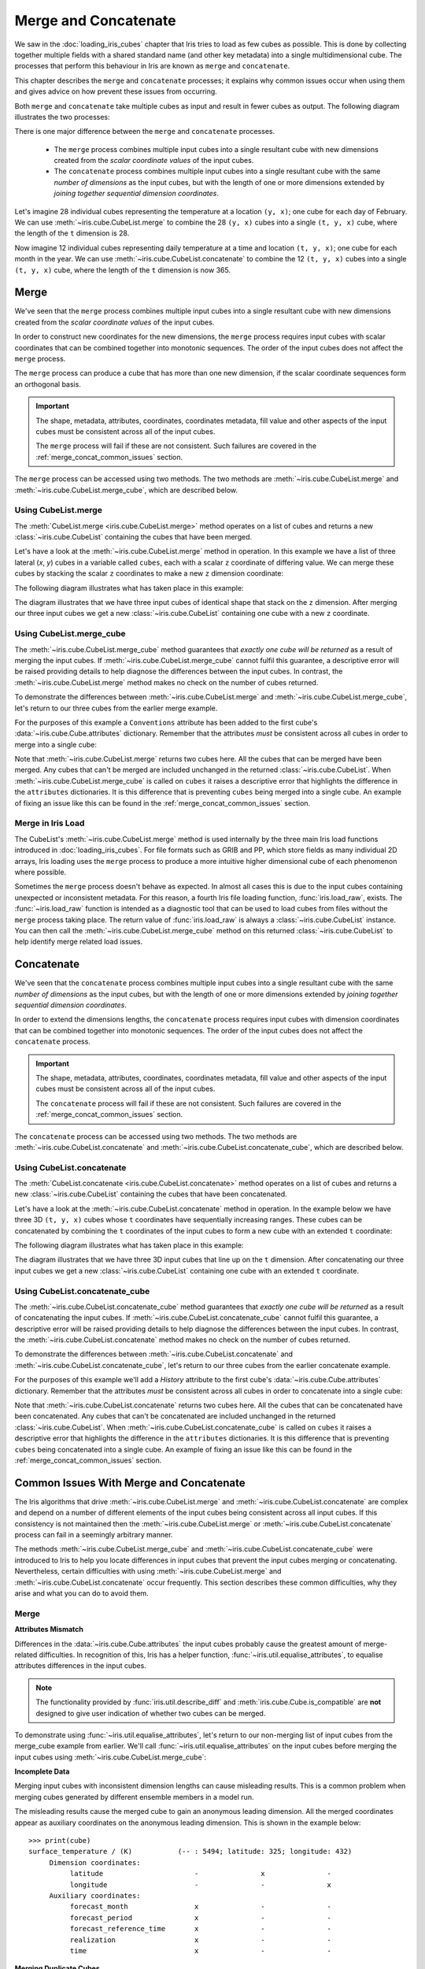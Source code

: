 .. _merge_and_concat:

=====================
Merge and Concatenate
=====================

We saw in the :doc:`loading_iris_cubes` chapter that Iris tries to load as few cubes as
possible. This is done by collecting together multiple fields with a shared standard
name (and other key metadata) into a single multidimensional cube. The processes that
perform this behaviour in Iris are known as ``merge`` and ``concatenate``.

This chapter describes the ``merge`` and ``concatenate`` processes; it explains
why common issues occur when using them and gives advice on how prevent these
issues from occurring.

Both ``merge`` and ``concatenate`` take multiple cubes as input and
result in fewer cubes as output. The following diagram illustrates the two processes:

.. image:: merge_and_concat.png
   :alt: Pictographic of merge and concatenation.
   :align: center

There is one major difference between the ``merge`` and ``concatenate`` processes.

 * The ``merge`` process combines multiple input cubes into a
   single resultant cube with new dimensions created from the
   *scalar coordinate values* of the input cubes.

 * The ``concatenate`` process combines multiple input cubes into a
   single resultant cube with the same *number of dimensions* as the input cubes,
   but with the length of one or more dimensions extended by *joining together
   sequential dimension coordinates*.

Let's imagine 28 individual cubes representing the
temperature at a location ``(y, x)``; one cube for each day of February. We can use
:meth:`~iris.cube.CubeList.merge` to combine the 28 ``(y, x)`` cubes into
a single ``(t, y, x)`` cube, where the length of the ``t`` dimension is 28.

Now imagine 12 individual cubes representing daily temperature at a time and
location ``(t, y, x)``; one cube for each month in the year. We can use
:meth:`~iris.cube.CubeList.concatenate` to combine the 12
``(t, y, x)`` cubes into a single ``(t, y, x)`` cube, where the length
of the ``t`` dimension is now 365.


Merge
-----

We've seen that the ``merge`` process combines multiple input cubes into a
single resultant cube with new dimensions created from the
*scalar coordinate values* of the input cubes.

In order to construct new coordinates for the new dimensions, the ``merge`` process requires input cubes
with scalar coordinates that can be combined together into monotonic sequences.
The order of the input cubes does not affect the ``merge`` process.

The ``merge`` process can produce a cube that has more than one new dimension,
if the scalar coordinate sequences form an orthogonal basis.

.. important::

    The shape, metadata, attributes, coordinates, coordinates metadata, fill value and
    other aspects of the input cubes must be consistent across all of the input cubes.

    The ``merge`` process will fail if these are not consistent. Such failures are
    covered in the :ref:`merge_concat_common_issues` section.


The ``merge`` process can be accessed using two methods. The two methods are
:meth:`~iris.cube.CubeList.merge` and :meth:`~iris.cube.CubeList.merge_cube`,
which are described below.


Using CubeList.merge
====================

The :meth:`CubeList.merge <iris.cube.CubeList.merge>` method operates on a list
of cubes and returns a new :class:`~iris.cube.CubeList` containing the cubes
that have been merged.

.. testsetup:: merge

    import numpy as np
    import iris
    def _xy_cube(z):
        cube = iris.cube.Cube(np.arange(20).reshape(4, 5), 'air_temperature', units='kelvin')
        cube.add_dim_coord(iris.coords.DimCoord(range(4), long_name='y'), 0)
        cube.add_dim_coord(iris.coords.DimCoord(range(5), long_name='x'), 1)
        cube.add_aux_coord(iris.coords.DimCoord(z, long_name='z', units='meters'))
        return cube
    cubes = iris.cube.CubeList([_xy_cube(1), _xy_cube(2), _xy_cube(3)])


Let's have a look at the :meth:`~iris.cube.CubeList.merge` method in operation.
In this example we have a list of three lateral (*x*, *y*) cubes in a
variable called ``cubes``, each with a scalar ``z`` coordinate of
differing value. We can merge these cubes by stacking the scalar ``z`` coordinates to
make a new ``z`` dimension coordinate:

.. doctest:: merge
    :options: +ELLIPSIS, +NORMALIZE_WHITESPACE

    >>> print(cubes)
    0: air_temperature / (kelvin)          (y: 4; x: 5)
    1: air_temperature / (kelvin)          (y: 4; x: 5)
    2: air_temperature / (kelvin)          (y: 4; x: 5)

    >>> print(cubes[0])
    air_temperature / (kelvin)          (y: 4; x: 5)
     ...
         Scalar coordinates:
              z: 1 meters
    >>> print(cubes[1])
    air_temperature / (kelvin)          (y: 4; x: 5)
     ...
         Scalar coordinates:
              z: 2 meters
    >>> print(cubes[2])
    air_temperature / (kelvin)          (y: 4; x: 5)
     ...
         Scalar coordinates:
              z: 3 meters

    >>> print(cubes.merge())
    0: air_temperature / (kelvin)          (z: 3; y: 4; x: 5)

The following diagram illustrates what has taken place in this example:

.. image:: merge.png
   :alt: Pictographic of merge.
   :align: center

The diagram illustrates that we have three input cubes of identical shape
that stack on the ``z`` dimension.
After merging our three input cubes we get a new :class:`~iris.cube.CubeList` containing
one cube with a new ``z`` coordinate.


Using CubeList.merge_cube
=========================

The :meth:`~iris.cube.CubeList.merge_cube` method guarantees that *exactly one cube will be returned*
as a result of merging the input cubes.
If :meth:`~iris.cube.CubeList.merge_cube` cannot fulfil this guarantee, a descriptive error
will be raised providing details to help diagnose the differences between the input cubes.
In contrast, the :meth:`~iris.cube.CubeList.merge` method makes no check on the number of cubes returned.

To demonstrate the differences between :meth:`~iris.cube.CubeList.merge`
and :meth:`~iris.cube.CubeList.merge_cube`, let's return to our three cubes
from the earlier merge example.

For the purposes of this example a ``Conventions`` attribute has been added to the first
cube's :data:`~iris.cube.Cube.attributes` dictionary.
Remember that the attributes *must* be consistent across all cubes in order to merge
into a single cube:

.. testsetup:: merge_vs_merge_cube

    import numpy as np
    import iris
    def _xy_cube(z):
        cube = iris.cube.Cube(np.arange(20).reshape(4, 5), 'air_temperature', units='kelvin')
        cube.add_dim_coord(iris.coords.DimCoord(range(4), long_name='y'), 0)
        cube.add_dim_coord(iris.coords.DimCoord(range(5), long_name='x'), 1)
        cube.add_aux_coord(iris.coords.DimCoord(z, long_name='z', units='meters'))
        return cube
    cubes = iris.cube.CubeList([_xy_cube(1), _xy_cube(2), _xy_cube(3)])
    cubes[0].attributes['Conventions'] = 'CF-1.5'

.. doctest:: merge_vs_merge_cube
    :options: +ELLIPSIS, +NORMALIZE_WHITESPACE

    >>> print(cubes)
    0: air_temperature / (kelvin)          (y: 4; x: 5)
    1: air_temperature / (kelvin)          (y: 4; x: 5)
    2: air_temperature / (kelvin)          (y: 4; x: 5)

    >>> print(cubes[0].attributes)
    {'Conventions': 'CF-1.5'}
    >>> print(cubes[1].attributes)
    {}
    >>> print(cubes[2].attributes)
    {}

    >>> print(cubes.merge())
    0: air_temperature / (kelvin)          (y: 4; x: 5)
    1: air_temperature / (kelvin)          (z: 2; y: 4; x: 5)

    >>> print(cubes.merge_cube())
    Traceback (most recent call last):
        ...
        raise iris.exceptions.MergeError(msgs)
    iris.exceptions.MergeError: failed to merge into a single cube.
      cube.attributes keys differ: 'Conventions'

Note that :meth:`~iris.cube.CubeList.merge` returns two cubes here.
All the cubes that can be merged have been merged. Any cubes that can't be merged are
included unchanged in the returned :class:`~iris.cube.CubeList`.
When :meth:`~iris.cube.CubeList.merge_cube` is called on ``cubes`` it raises a
descriptive error that highlights the difference in the ``attributes`` dictionaries.
It is this difference that is preventing ``cubes`` being merged into a
single cube. An example of fixing an issue like this can be found in the
:ref:`merge_concat_common_issues` section.


Merge in Iris Load
==================

The CubeList's :meth:`~iris.cube.CubeList.merge` method is used internally
by the three main Iris load functions introduced in :doc:`loading_iris_cubes`.
For file formats such as GRIB and PP, which store fields as many
individual 2D arrays, Iris loading uses the ``merge`` process to produce a
more intuitive higher dimensional cube of each phenomenon where possible.

Sometimes the ``merge`` process doesn't behave as expected. In almost all
cases this is due to the input cubes containing unexpected or inconsistent metadata.
For this reason, a fourth Iris file loading function, :func:`iris.load_raw`, exists.
The :func:`~iris.load_raw` function is intended as a diagnostic tool that can be used to
load cubes from files without the ``merge`` process taking place. The return value of
:func:`iris.load_raw` is always a :class:`~iris.cube.CubeList` instance.
You can then call the :meth:`~iris.cube.CubeList.merge_cube` method on this returned
:class:`~iris.cube.CubeList` to help identify merge related load issues.


Concatenate
-----------

We've seen that the ``concatenate`` process combines multiple input cubes into a
single resultant cube with the same *number of dimensions* as the input cubes,
but with the length of one or more dimensions extended by *joining together
sequential dimension coordinates*.

In order to extend the dimensions lengths, the ``concatenate`` process requires input cubes
with dimension coordinates that can be combined together into monotonic sequences.
The order of the input cubes does not affect the ``concatenate`` process.

.. important::

    The shape, metadata, attributes, coordinates, coordinates metadata, fill value and
    other aspects of the input cubes must be consistent across all of the input cubes.

    The ``concatenate`` process will fail if these are not consistent. Such failures are
    covered in the :ref:`merge_concat_common_issues` section.


The ``concatenate`` process can be accessed using two methods. The two methods are
:meth:`~iris.cube.CubeList.concatenate` and :meth:`~iris.cube.CubeList.concatenate_cube`,
which are described below.


Using CubeList.concatenate
==========================

The :meth:`CubeList.concatenate <iris.cube.CubeList.concatenate>` method operates on a list
of cubes and returns a new :class:`~iris.cube.CubeList` containing the cubes
that have been concatenated.

Let's have a look at the :meth:`~iris.cube.CubeList.concatenate` method in operation.
In the example below we have three 3D ``(t, y, x)`` cubes whose ``t`` coordinates
have sequentially increasing ranges.
These cubes can be concatenated by combining the ``t`` coordinates of the input
cubes to form a new cube with an extended ``t`` coordinate:

.. testsetup:: concatenate

    import numpy as np
    import iris
    def _xyt_cube(t):
        cube = iris.cube.Cube(np.arange(12 * len(t)).reshape(-1, 3, 4), 'air_temperature', units='kelvin')
        cube.add_dim_coord(iris.coords.DimCoord(range(3), long_name='y'), 1)
        cube.add_dim_coord(iris.coords.DimCoord(range(4), long_name='x'), 2)
        cube.add_dim_coord(iris.coords.DimCoord(t, long_name='t'), 0)
        return cube
    cubes = iris.cube.CubeList([_xyt_cube(np.arange(31)), _xyt_cube(np.arange(28) + 31), _xyt_cube(np.arange(31) + 59)])

.. doctest:: concatenate
    :options: +ELLIPSIS, +NORMALIZE_WHITESPACE

    >>> print(cubes)
    0: air_temperature / (kelvin)          (t: 31; y: 3; x: 4)
    1: air_temperature / (kelvin)          (t: 28; y: 3; x: 4)
    2: air_temperature / (kelvin)          (t: 31; y: 3; x: 4)

    >>> print(cubes.concatenate())
    0: air_temperature / (kelvin)          (t: 90; y: 3; x: 4)


The following diagram illustrates what has taken place in this example:

.. image:: concat.png
   :alt: Pictographic of concatenate.
   :align: center

The diagram illustrates that we have three 3D input cubes
that line up on the ``t`` dimension.
After concatenating our three input cubes we get a new :class:`~iris.cube.CubeList`
containing one cube with an extended ``t`` coordinate.


Using CubeList.concatenate_cube
===============================

The :meth:`~iris.cube.CubeList.concatenate_cube` method guarantees that *exactly one
cube will be returned* as a result of concatenating the input cubes.
If :meth:`~iris.cube.CubeList.concatenate_cube` cannot fulfil this guarantee, a descriptive error
will be raised providing details to help diagnose the differences between the input cubes.
In contrast, the :meth:`~iris.cube.CubeList.concatenate` method makes no check on the number
of cubes returned.

To demonstrate the differences between :meth:`~iris.cube.CubeList.concatenate`
and :meth:`~iris.cube.CubeList.concatenate_cube`, let's return to our three cubes
from the earlier concatenate example.

For the purposes of this example we'll add a *History* attribute to the first
cube's :data:`~iris.cube.Cube.attributes` dictionary.
Remember that the attributes *must* be consistent across all cubes in order to
concatenate into a single cube:

.. testsetup:: concatenate_vs_concatenate_cube

    import numpy as np
    import iris
    def _xyt_cube(t):
        cube = iris.cube.Cube(np.arange(12 * len(t)).reshape(-1, 3, 4), 'air_temperature', units='kelvin')
        cube.add_dim_coord(iris.coords.DimCoord(range(3), long_name='y'), 1)
        cube.add_dim_coord(iris.coords.DimCoord(range(4), long_name='x'), 2)
        cube.add_dim_coord(iris.coords.DimCoord(t, long_name='t'), 0)
        return cube
    cubes = iris.cube.CubeList([_xyt_cube(np.arange(31)), _xyt_cube(np.arange(28) + 31), _xyt_cube(np.arange(31) + 59)])
    cubes[0].attributes['History'] = 'Created 2010-06-30'

.. doctest:: concatenate_vs_concatenate_cube
    :options: +ELLIPSIS, +NORMALIZE_WHITESPACE

    >>> print(cubes)
    0: air_temperature / (kelvin)          (t: 31; y: 3; x: 4)
    1: air_temperature / (kelvin)          (t: 28; y: 3; x: 4)
    2: air_temperature / (kelvin)          (t: 31; y: 3; x: 4)

    >>> print(cubes[0].attributes)
    {'History': 'Created 2010-06-30'}
    >>> print(cubes[1].attributes)
    {}

    >>> print(cubes.concatenate())
    0: air_temperature / (kelvin)          (t: 31; y: 3; x: 4)
    1: air_temperature / (kelvin)          (t: 59; y: 3; x: 4)
    >>> print(cubes.concatenate_cube())
    Traceback (most recent call last):
        ...
        raise iris.exceptions.ConcatenateError(msgs)
    iris.exceptions.ConcatenateError: failed to concatenate into a single cube.
      Cube metadata differs for phenomenon: air_temperature


Note that :meth:`~iris.cube.CubeList.concatenate` returns two cubes here.
All the cubes that can be concatenated have been concatenated. Any cubes that can't be concatenated are
included unchanged in the returned :class:`~iris.cube.CubeList`.
When :meth:`~iris.cube.CubeList.concatenate_cube` is called on ``cubes`` it raises a
descriptive error that highlights the difference in the ``attributes`` dictionaries.
It is this difference that is preventing ``cubes`` being concatenated into a
single cube. An example of fixing an issue like this can be found in the
:ref:`merge_concat_common_issues` section.


.. _merge_concat_common_issues:

Common Issues With Merge and Concatenate
----------------------------------------

The Iris algorithms that drive :meth:`~iris.cube.CubeList.merge` and
:meth:`~iris.cube.CubeList.concatenate` are complex and depend
on a number of different elements of the input cubes being consistent across
all input cubes.
If this consistency is not maintained then the
:meth:`~iris.cube.CubeList.merge` or
:meth:`~iris.cube.CubeList.concatenate` process can fail in a
seemingly arbitrary manner.

The methods :meth:`~iris.cube.CubeList.merge_cube` and
:meth:`~iris.cube.CubeList.concatenate_cube` 
were introduced to Iris to help you locate differences in input cubes
that prevent the input cubes merging or concatenating.
Nevertheless, certain difficulties with using
:meth:`~iris.cube.CubeList.merge` and
:meth:`~iris.cube.CubeList.concatenate` occur frequently.
This section describes these common difficulties, why they arise and
what you can do to avoid them.


Merge
=====

.. _merge_issues_attrs_mismatch:

**Attributes Mismatch**

Differences in the :data:`~iris.cube.Cube.attributes` the input cubes probably
cause the greatest amount of merge-related difficulties.
In recognition of this, Iris has a helper function,
:func:`~iris.util.equalise_attributes`, to equalise
attributes differences in the input cubes.

.. note::

    The functionality provided by :func:`iris.util.describe_diff` and
    :meth:`iris.cube.Cube.is_compatible` are **not** designed to give user
    indication of whether two cubes can be merged.

To demonstrate using :func:`~iris.util.equalise_attributes`,
let's return to our non-merging list of input cubes from the merge_cube example
from earlier.
We'll call :func:`~iris.util.equalise_attributes` on the
input cubes before merging the input cubes using :meth:`~iris.cube.CubeList.merge_cube`:

.. doctest:: merge_vs_merge_cube
    :options: +ELLIPSIS, +NORMALIZE_WHITESPACE

    >>> from iris.util import equalise_attributes
    >>> print(cubes)
    0: air_temperature / (kelvin)          (y: 4; x: 5)
    1: air_temperature / (kelvin)          (y: 4; x: 5)
    2: air_temperature / (kelvin)          (y: 4; x: 5)

    >>> print(cubes[0].attributes)
    {'Conventions': 'CF-1.5'}
    >>> print(cubes[1].attributes)
    {}
    >>> print(cubes[2].attributes)
    {}

    >>> print(cubes.merge_cube())
    Traceback (most recent call last):
        ...
        raise iris.exceptions.MergeError(msgs)
    iris.exceptions.MergeError: failed to merge into a single cube.
      cube.attributes keys differ: 'Conventions'

    >>> equalise_attributes(cubes)

    >>> print(cubes[0].attributes)
    {}

    >>> print(cubes.merge_cube())
    air_temperature / (kelvin)          (z: 3; y: 4; x: 5)
         Dimension coordinates:
              z                           x     -     -
              y                           -     x     -
              x                           -     -     x


**Incomplete Data**

Merging input cubes with inconsistent dimension lengths can cause misleading results.
This is a common problem when merging cubes generated by different ensemble members in a model run.

The misleading results cause the merged cube to gain an anonymous leading dimension.
All the merged coordinates appear as auxiliary coordinates on the anonymous leading dimension.
This is shown in the example below::

    >>> print(cube)
    surface_temperature / (K)           (-- : 5494; latitude: 325; longitude: 432)
         Dimension coordinates:
              latitude                      -               x               -
              longitude                     -               -               x
         Auxiliary coordinates:
              forecast_month                x               -               -
              forecast_period               x               -               -
              forecast_reference_time       x               -               -
              realization                   x               -               -
              time                          x               -               -


**Merging Duplicate Cubes**

The Iris load process does not merge duplicate cubes (two or more identical cubes in
the input cubes) by default.
This behaviour can be changed by setting the ``unique`` keyword argument
to :meth:`~iris.cube.CubeList.merge` to ``False``.

Merging duplicate cubes can cause misleading results. Let's demonstrate these
behaviours and misleading results with the following example.
In this example we have three input cubes.
The first has a scalar ``z`` coordinate with value 1, the second has a
scalar ``z`` coordinate with value 2 and the third has a scalar ``z``
coordinate with value 1.
The first and third cubes are thus identical.
We will demonstrate the effect of merging the input cubes with ``unique=False``
(duplicate cubes allowed) and ``unique=True`` (duplicate cubes not allowed, which
is the default behaviour):

.. testsetup:: merge_duplicate

    import numpy as np
    import iris
    def _xy_cube(z):
        cube = iris.cube.Cube(np.arange(20).reshape(4, 5), 'air_temperature', units='kelvin')
        cube.add_dim_coord(iris.coords.DimCoord(range(4), long_name='y'), 0)
        cube.add_dim_coord(iris.coords.DimCoord(range(5), long_name='x'), 1)
        cube.add_aux_coord(iris.coords.DimCoord(z, long_name='z', units='meters'))
        return cube
    cubes = iris.cube.CubeList([_xy_cube(1), _xy_cube(2), _xy_cube(1)])

.. doctest:: merge_duplicate
    :options: +ELLIPSIS, +NORMALIZE_WHITESPACE

    >>> print(cubes)
    0: air_temperature / (kelvin)          (y: 4; x: 5)
    1: air_temperature / (kelvin)          (y: 4; x: 5)
    2: air_temperature / (kelvin)          (y: 4; x: 5)

    >>> print(cubes.merge(unique=False))
    0: air_temperature / (kelvin)          (z: 2; y: 4; x: 5)
    1: air_temperature / (kelvin)          (z: 2; y: 4; x: 5)

    >>> print(cubes.merge())  # unique=True is the default.
    Traceback (most recent call last):
      ...
    iris.exceptions.DuplicateDataError: failed to merge into a single cube.
      Duplicate 'air_temperature' cube, with scalar coordinates z=Cell(point=1, bound=None)


Notice how merging the input cubes with duplicate cubes allowed produces a result
with **four** `z` coordinate values.
Closer inspection of these two resultant cubes demonstrates that the
scalar ``z`` coordinate with value 2 is found in both cubes.

Trying to merge the input cubes with duplicate cubes not allowed raises an
error highlighting the presence of the duplicate cube.


**Single Value Coordinates**

Coordinates containing only a single value can cause confusion when
combining input cubes. Remember:

* The ``merge`` process combines multiple input cubes into a
  single resultant cube with new dimensions created from the
  **scalar** *coordinate values* of the input cubes.
* The ``concatenate`` process combines multiple input cubes into a
  single resultant cube with the same *number of dimensions* as the input cubes,
  but with the length of one or more dimensions extended by *joining together
  sequential* **dimension** *coordinates*.

In Iris terminology a **scalar** coordinate is a
coordinate of length 1 *which does not describe a data dimension*.

Let's look at two example cubes to demonstrate this.

If your cubes are similar to those below (the single value ``z`` coordinate
is not on a dimension) then use :meth:`~iris.cube.CubeList.merge` to
combine your cubes::

    >>> print(cubes[0])
    air_temperature / (kelvin)          (y: 4; x: 5)
         Dimension coordinates:
              x                           x      -
              y                           -      x
         Scalar coordinates:
              z: 1
    >>> print(cubes[1])
    air_temperature / (kelvin)          (y: 4; x: 5)
         Dimension coordinates:
              x                           x      -
              y                           -      x
         Scalar coordinates:
              z: 2


If your cubes are similar to those below (the single value ``z`` coordinate is
associated with a dimension) then use :meth:`~iris.cube.CubeList.concatenate` to
combine your cubes::

    >>> print(cubes)
    0: air_temperature / (kelvin)          (z: 1; y: 4; x: 5)
    1: air_temperature / (kelvin)          (z: 1; y: 4; x: 5)


Concatenate
===========

**Time Units**

Differences in the units of the time coordinates of the input cubes probably cause
the greatest amount of concatenate-related difficulties.
In recognition of this, Iris has a helper function,
:func:`~iris.util.unify_time_units`, to apply a common time unit to all the input cubes.

To demonstrate using :func:`~iris.util.unify_time_units`,
let's adapt our list of input cubes from the ``concatenate_cube`` example from earlier.
We'll give the input cubes unequal time coordinate units and call
:func:`~iris.util.unify_time_units` on the input cubes before concatenating
the input cubes using :meth:`~iris.cube.CubeList.concatenate_cube`:

.. testsetup:: concatenate_time_units

    import numpy as np
    import iris
    def _xyt_cube(t):
        cube = iris.cube.Cube(np.arange(12 * len(t)).reshape(-1, 3, 4), 'air_temperature', units='kelvin')
        cube.add_dim_coord(iris.coords.DimCoord(range(3), long_name='y'), 1)
        cube.add_dim_coord(iris.coords.DimCoord(range(4), long_name='x'), 2)
        cube.add_dim_coord(iris.coords.DimCoord(t, long_name='t'), 0)
        return cube
    cubes = iris.cube.CubeList([_xyt_cube(np.arange(31).astype(np.float64)),
                                _xyt_cube(np.arange(28).astype(np.float64) + 31),
                                _xyt_cube(np.arange(31).astype(np.float64) + 59)])
    cubes[0].coord('t').units = 'days since 1990-02-15'
    cubes[1].coord('t').units = 'days since 1970-01-01'
    cubes[2].coord('t').units = 'days since 1970-01-01'

.. doctest:: concatenate_time_units
    :options: +ELLIPSIS, +NORMALIZE_WHITESPACE

    >>> from iris.util import unify_time_units
    >>> print(cubes)
    0: air_temperature / (kelvin)          (t: 31; y: 3; x: 4)
    1: air_temperature / (kelvin)          (t: 28; y: 3; x: 4)
    2: air_temperature / (kelvin)          (t: 31; y: 3; x: 4)

    >>> print(cubes[0].coord('t').units)
    days since 1990-02-15
    >>> print(cubes[1].coord('t').units)
    days since 1970-01-01

    >>> print(cubes.concatenate_cube())
    Traceback (most recent call last):
     ...
    ConcatenateError: failed to concatenate into a single cube.
      Dimension coordinates metadata differ: t != t

    >>> unify_time_units(cubes)

    >>> print(cubes[1].coord('t').units)
    days since 1990-02-15

    >>> print(cubes.concatenate_cube())
    air_temperature / (kelvin)          (t: 90; y: 3; x: 4)
         Dimension coordinates:
              t                           x      -     -
              y                           -      x     -
              x                           -      -     x

**Attributes Mismatch**

The ``concatenate`` process is affected by attributes mismatch on input cubes
in the same way that the ``merge`` process is.
The :ref:`Attributes Mismatch <merge_issues_attrs_mismatch>` section earlier in this
chapter gives further information on attributes mismatch.
